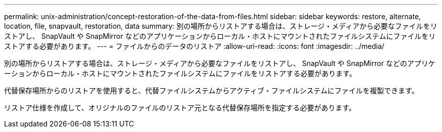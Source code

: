 ---
permalink: unix-administration/concept-restoration-of-the-data-from-files.html 
sidebar: sidebar 
keywords: restore, alternate, location, file, snapvault, restoration, data 
summary: 別の場所からリストアする場合は、ストレージ・メディアから必要なファイルをリストアし、 SnapVault や SnapMirror などのアプリケーションからローカル・ホストにマウントされたファイルシステムにファイルをリストアする必要があります。 
---
= ファイルからのデータのリストア
:allow-uri-read: 
:icons: font
:imagesdir: ../media/


[role="lead"]
別の場所からリストアする場合は、ストレージ・メディアから必要なファイルをリストアし、 SnapVault や SnapMirror などのアプリケーションからローカル・ホストにマウントされたファイルシステムにファイルをリストアする必要があります。

代替保存場所からのリストアを使用すると、代替ファイルシステムからアクティブ・ファイルシステムにファイルを複製できます。

リストア仕様を作成して、オリジナルのファイルのリストア元となる代替保存場所を指定する必要があります。
